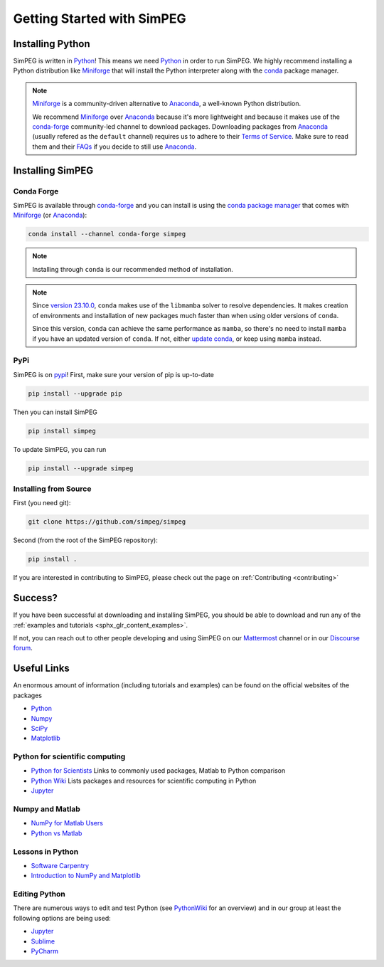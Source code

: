 .. _api_installing:

Getting Started with SimPEG
***************************


.. _installing_python:

Installing Python
=================

SimPEG is written in Python_!
This means we need Python_ in order to run SimPEG.
We highly recommend installing a Python distribution like Miniforge_ that will
install the Python interpreter along with the conda_ package manager.

.. note::

   Miniforge_ is a community-driven alternative to Anaconda_, a well-known
   Python distribution.

   We recommend Miniforge_ over Anaconda_ because it's more lightweight and
   because it makes use of the conda-forge_ community-led channel to download
   packages. Downloading packages from Anaconda_ (usually refered as the
   ``default`` channel) requires us to adhere to their `Terms of Service
   <https://legal.anaconda.com/policies/en/>`_.
   Make sure to read them and their `FAQs
   <https://www.anaconda.com/pricing/terms-of-service-faqs>`_ if you decide to
   still use Anaconda_.

.. seealso::

   If you are starting with Python_ and want to learn more and feel more
   comfortable with the language, we recommend checking out
   `Software Carpentry <https://software-carpentry.org/>`_'s lessons.

.. _Python: https://www.python.org/
.. _Anaconda: https://www.anaconda.com/products/individual
.. _Miniforge: https://github.com/conda-forge/miniforge
.. _conda: https://docs.conda.io/en/latest
.. _conda-forge: https://conda-forge.org/


.. _installing_simpeg:

Installing SimPEG
=================

Conda Forge
-----------

SimPEG is available through conda-forge_ and you can install is using the
`conda package manager <https://conda.io/>`_ that comes with Miniforge_ (or
Anaconda_):

.. code:: bash

    conda install --channel conda-forge simpeg

.. note::

   Installing through ``conda`` is our recommended method of installation.

.. note::

    Since `version 23.10.0
    <https://docs.conda.io/projects/conda/en/latest/release-notes.html#id33>`_,
    ``conda`` makes use of the ``libmamba`` solver to resolve dependencies. It
    makes creation of environments and installation of new packages much faster
    than when using older versions of ``conda``.

    Since this version, ``conda`` can achieve the same performance as
    ``mamba``, so there's no need to install ``mamba`` if you have an updated
    version of ``conda``.
    If not, either `update conda
    <https://docs.anaconda.com/free/anaconda/install/update-version/>`_, or
    keep using ``mamba`` instead.

PyPi
----

SimPEG is on `pypi <https://pypi.python.org/pypi/SimPEG>`_! First, make sure
your version of pip is up-to-date

.. code:: bash

    pip install --upgrade pip

Then you can install SimPEG

.. code:: bash

    pip install simpeg


To update SimPEG, you can run

.. code:: bash

    pip install --upgrade simpeg


Installing from Source
----------------------

First (you need git):

.. code:: bash

    git clone https://github.com/simpeg/simpeg

Second (from the root of the SimPEG repository):

.. code:: bash

    pip install .

If you are interested in contributing to SimPEG, please check out the page on :ref:`Contributing <contributing>`


Success?
========

If you have been successful at downloading and installing SimPEG, you should
be able to download and run any of the :ref:`examples and tutorials <sphx_glr_content_examples>`.

If not, you can reach out to other people developing and using SimPEG on our
Mattermost_ channel or in our `Discourse forum`_.

.. _Discourse forum: https://simpeg.discourse.group/
.. _Mattermost: https://mattermost.softwareunderground.org/simpeg

Useful Links
============

An enormous amount of information (including tutorials and examples) can be found on the official websites of the packages

* `Python <https://www.python.org/>`_
* `Numpy <https://www.numpy.org/>`_
* `SciPy <https://www.scipy.org/>`_
* `Matplotlib <https://matplotlib.org/>`_

Python for scientific computing
-------------------------------

* `Python for Scientists <https://sites.google.com/site/pythonforscientists/>`_ Links to commonly used packages, Matlab to Python comparison
* `Python Wiki <https://wiki.python.org/moin/NumericAndScientific>`_ Lists packages and resources for scientific computing in Python
* `Jupyter <https://jupyter.org/>`_

Numpy and Matlab
----------------

* `NumPy for Matlab Users <https://numpy.org/doc/stable/user/numpy-for-matlab-users.html>`_
* `Python vs Matlab <https://sites.google.com/site/pythonforscientists/python-vs-matlab>`_

Lessons in Python
-----------------

* `Software Carpentry <https://swcarpentry.github.io/python-novice-inflammation/>`_
* `Introduction to NumPy and Matplotlib <https://www.youtube.com/watch?v=3Fp1zn5ao2M>`_


Editing Python
--------------

There are numerous ways to edit and test Python (see
`PythonWiki <https://wiki.python.org/moin/PythonEditors>`_ for an overview) and
in our group at least the following options are being used:

* `Jupyter <https://jupyter.org/>`_
* `Sublime <https://www.sublimetext.com/>`_
* `PyCharm <https://www.jetbrains.com/pycharm/>`_
